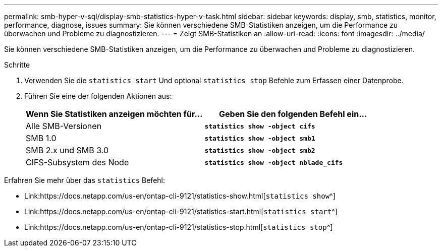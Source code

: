 ---
permalink: smb-hyper-v-sql/display-smb-statistics-hyper-v-task.html 
sidebar: sidebar 
keywords: display, smb, statistics, monitor, performance, diagnose, issues 
summary: Sie können verschiedene SMB-Statistiken anzeigen, um die Performance zu überwachen und Probleme zu diagnostizieren. 
---
= Zeigt SMB-Statistiken an
:allow-uri-read: 
:icons: font
:imagesdir: ../media/


[role="lead"]
Sie können verschiedene SMB-Statistiken anzeigen, um die Performance zu überwachen und Probleme zu diagnostizieren.

.Schritte
. Verwenden Sie die `statistics start` Und optional `statistics stop` Befehle zum Erfassen einer Datenprobe.
. Führen Sie eine der folgenden Aktionen aus:
+
|===
| Wenn Sie Statistiken anzeigen möchten für... | Geben Sie den folgenden Befehl ein... 


 a| 
Alle SMB-Versionen
 a| 
`*statistics show -object cifs*`



 a| 
SMB 1.0
 a| 
`*statistics show -object smb1*`



 a| 
SMB 2.x und SMB 3.0
 a| 
`*statistics show -object smb2*`



 a| 
CIFS-Subsystem des Node
 a| 
`*statistics show -object nblade_cifs*`

|===


Erfahren Sie mehr über das `statistics` Befehl:

* Link:https://docs.netapp.com/us-en/ontap-cli-9121/statistics-show.html[`statistics show`^]
* Link:https://docs.netapp.com/us-en/ontap-cli-9121/statistics-start.html[`statistics start`^]
* Link:https://docs.netapp.com/us-en/ontap-cli-9121/statistics-stop.html[`statistics stop`^]

